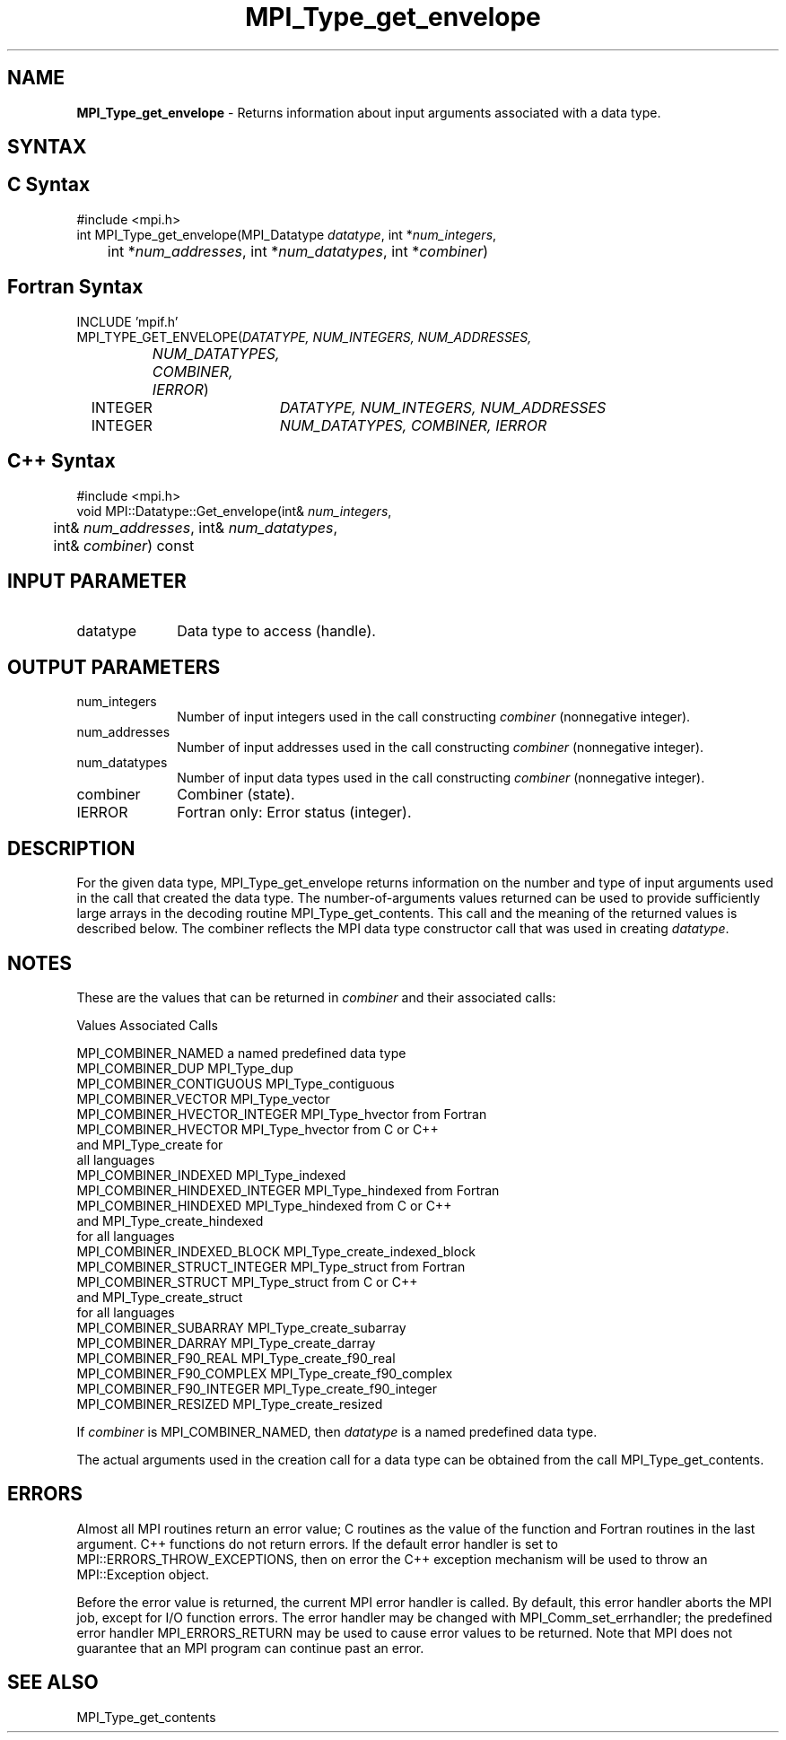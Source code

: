 .\" Copyright 2010 Cisco Systems, Inc.  All rights reserved.
.\" Copyright 2006-2008 Sun Microsystems, Inc.
.\" Copyright (c) 1996 Thinking Machines Corporation
.TH MPI_Type_get_envelope 3 "Apr 22, 2014" "1.8.1" "Open MPI"
.SH NAME
\fBMPI_Type_get_envelope\fP \- Returns information about input arguments associated with a data type. 

.SH SYNTAX
.ft R
.SH C Syntax
.nf
#include <mpi.h>
int MPI_Type_get_envelope(MPI_Datatype \fIdatatype\fP, int *\fInum_integers\fP,
	int *\fInum_addresses\fP, int *\fInum_datatypes\fP, int *\fIcombiner\fP)

.fi
.SH Fortran Syntax 
.nf
INCLUDE 'mpif.h'
MPI_TYPE_GET_ENVELOPE(\fIDATATYPE, NUM_INTEGERS, NUM_ADDRESSES,
		NUM_DATATYPES, COMBINER, IERROR\fP)
	INTEGER	\fIDATATYPE, NUM_INTEGERS, NUM_ADDRESSES\fP
	INTEGER	\fINUM_DATATYPES, COMBINER, IERROR\fP

.fi
.SH C++ Syntax
.nf
#include <mpi.h>
void MPI::Datatype::Get_envelope(int& \fInum_integers\fP, 
	int& \fInum_addresses\fP, int& \fInum_datatypes\fP, 
	int& \fIcombiner\fP) const

.fi
.SH INPUT PARAMETER
.ft R
.TP 1i
datatype
Data type to access (handle).

.SH OUTPUT PARAMETERS
.ft R
.TP 1i
num_integers
Number of input integers used in the call constructing \fIcombiner\fP (nonnegative integer).
.TP 1i
num_addresses
Number of input addresses used in the call constructing \fIcombiner\fP (nonnegative integer).
.TP 1i
num_datatypes
Number of input data types used in the call constructing \fIcombiner\fP (nonnegative integer).
.TP 1i
combiner
Combiner (state). 
.TP 1i
IERROR
Fortran only: Error status (integer). 

.SH DESCRIPTION
.ft R
For the given data type, MPI_Type_get_envelope returns information on the number and type of input arguments used in the call that created the data type. The number-of-arguments values returned can be used to provide sufficiently large arrays in the decoding routine MPI_Type_get_contents. This call and the meaning of the returned values is described below. The combiner reflects the MPI data type constructor call that was used in creating \fIdatatype\fP. 

.SH NOTES
.ft R
These are the values that can be returned in \fIcombiner\fP and their associated calls:
.sp
.nf
Values                          Associated Calls

MPI_COMBINER_NAMED              a named predefined data type
MPI_COMBINER_DUP                MPI_Type_dup
MPI_COMBINER_CONTIGUOUS         MPI_Type_contiguous
MPI_COMBINER_VECTOR             MPI_Type_vector
MPI_COMBINER_HVECTOR_INTEGER    MPI_Type_hvector from Fortran
MPI_COMBINER_HVECTOR            MPI_Type_hvector from C or C++
                                  and MPI_Type_create for
                                  all languages
MPI_COMBINER_INDEXED            MPI_Type_indexed
MPI_COMBINER_HINDEXED_INTEGER   MPI_Type_hindexed from Fortran
MPI_COMBINER_HINDEXED           MPI_Type_hindexed from C or C++
                                  and MPI_Type_create_hindexed
                                  for all languages
MPI_COMBINER_INDEXED_BLOCK      MPI_Type_create_indexed_block
MPI_COMBINER_STRUCT_INTEGER     MPI_Type_struct from Fortran
MPI_COMBINER_STRUCT             MPI_Type_struct from C or C++
                                  and MPI_Type_create_struct
                                  for all languages
MPI_COMBINER_SUBARRAY           MPI_Type_create_subarray
MPI_COMBINER_DARRAY             MPI_Type_create_darray
MPI_COMBINER_F90_REAL           MPI_Type_create_f90_real
MPI_COMBINER_F90_COMPLEX        MPI_Type_create_f90_complex
MPI_COMBINER_F90_INTEGER        MPI_Type_create_f90_integer
MPI_COMBINER_RESIZED            MPI_Type_create_resized
.fi
.sp
If \fIcombiner\fP is MPI_COMBINER_NAMED, then \fIdatatype\fP is a named predefined data type.
.sp
The actual arguments used in the creation call for a data type can be obtained from the call MPI_Type_get_contents. 

.SH ERRORS
Almost all MPI routines return an error value; C routines as the value of the function and Fortran routines in the last argument. C++ functions do not return errors. If the default error handler is set to MPI::ERRORS_THROW_EXCEPTIONS, then on error the C++ exception mechanism will be used to throw an MPI::Exception object.
.sp
Before the error value is returned, the current MPI error handler is
called. By default, this error handler aborts the MPI job, except for I/O function errors. The error handler may be changed with MPI_Comm_set_errhandler; the predefined error handler MPI_ERRORS_RETURN may be used to cause error values to be returned. Note that MPI does not guarantee that an MPI program can continue past an error.  

.SH SEE ALSO
.ft r
MPI_Type_get_contents
.br

